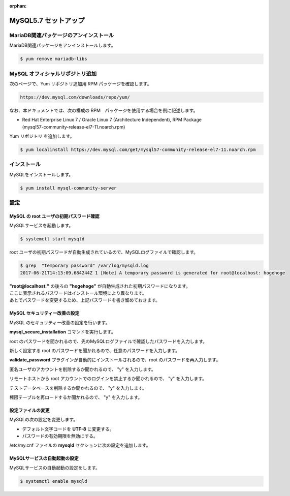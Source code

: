 :orphan:

######################################################################
MySQL5.7 セットアップ
######################################################################

**********************************************************************
MariaDB関連パッケージのアンインストール
**********************************************************************

MariaDB関連パッケージをアンインストールします。

.. code-block:: bash

    $ yum remove mariadb-libs

**********************************************************************
MySQL オフィシャルリポジトリ追加
**********************************************************************

次のページで、Yum リポジトリ追加用 RPM パッケージを確認します。

.. code-block:: text

    https://dev.mysql.com/downloads/repo/yum/

なお、本ドキュメントでは、次の構成の RPM　パッケージを使用する場合を例に記述します。

* | Red Hat Enterprise Linux 7 / Oracle Linux 7 (Architecture Independent), RPM Package 
  | (mysql57-community-release-el7-11.noarch.rpm)

Yum リポジトリ を追加します。

.. code-block:: bash

    $ yum localinstall https://dev.mysql.com/get/mysql57-community-release-el7-11.noarch.rpm

**********************************************************************
インストール
**********************************************************************

MySQLをインストールします。

.. code-block:: bash

    $ yum install mysql-community-server

**********************************************************************
設定
**********************************************************************

======================================================================
MySQL の root ユーザの初期パスワード確認
======================================================================

MySQLサービスを起動します。

.. code-block:: bash

    $ systemctl start mysqld

root ユーザの初期パスワードが自動生成されているので、MySQLログファイルで確認します。

.. code-block:: bash

    $ grep  "temporary password" /var/log/mysqld.log
    2017-06-21T14:13:09.684244Z 1 [Note] A temporary password is generated for root@localhost: hogehoge

| **"root@localhost:"** の後ろの **"hogehoge"** が自動生成された初期パスワードになります。
| ここに表示されるパスワードはインストール環境により異なります。
| あとでパスワードを変更するため、上記パスワードを書き留めておきます。

======================================================================
MySQL セキュリティー改善の設定
======================================================================

MySQL のセキュリティー改善の設定を行います。

**mysql_secure_installation** コマンドを実行します。

root のパスワードを聞かれるので、先のMySQLログファイルで確認したパスワードを入力します。

.. code-block:: text
    :emphasize-lines: 5

    $ mysql_secure_installation 

    Securing the MySQL server deployment.

    Enter password for user root: ********

新しく設定する root のパスワードを聞かれるので、任意のパスワードを入力します。

.. code-block:: text
    :emphasize-lines: 3,5

    The existing password for the user account root has expired. Please set a new password.

    New password: ********

    Re-enter new password: ********

**validate_password** プラグインが自動的にインストールされるので、root のパスワードを再入力します。

.. code-block:: text
    :emphasize-lines: 7,9,11,14

    The 'validate_password' plugin is installed on the server.
    The subsequent steps will run with the existing configuration
    of the plugin.
    Using existing password for root.

    Estimated strength of the password: 100 
    Change the password for root ? ((Press y|Y for Yes, any other key for No) : y

    New password: ********

    Re-enter new password: ********

    Estimated strength of the password: 100 
    Do you wish to continue with the password provided?(Press y|Y for Yes, any other key for No) : y

匿名ユーザのアカウントを削除するか聞かれるので、 "y" を入力します。

.. code-block:: text
    :emphasize-lines: 8

    By default, a MySQL installation has an anonymous user,
    allowing anyone to log into MySQL without having to have
    a user account created for them. This is intended only for
    testing, and to make the installation go a bit smoother.
    You should remove them before moving into a production
    environment.

    Remove anonymous users? (Press y|Y for Yes, any other key for No) : y
    Success.


リモートホストから root アカウントでのログインを禁止するか聞かれるので、 "y" を入力します。

.. code-block:: text
    :emphasize-lines: 5

    Normally, root should only be allowed to connect from
    'localhost'. This ensures that someone cannot guess at
    the root password from the network.

    Disallow root login remotely? (Press y|Y for Yes, any other key for No) : y
    Success.

    By default, MySQL comes with a database named 'test' that
    anyone can access. This is also intended only for testing,
    and should be removed before moving into a production
    environment.

テストデータベースを削除するか聞かれるので、 "y" を入力します。

.. code-block:: text
    :emphasize-lines: 1

    Remove test database and access to it? (Press y|Y for Yes, any other key for No) : y
    - Dropping test database...
    Success.

    - Removing privileges on test database...
    Success.

権限テーブルを再ロードするか聞かれるので、 "y" を入力します。

.. code-block:: text
    :emphasize-lines: 4

    Reloading the privilege tables will ensure that all changes
    made so far will take effect immediately.

    Reload privilege tables now? (Press y|Y for Yes, any other key for No) : y
    Success.

    All done! 

======================================================================
設定ファイルの変更
======================================================================

MySQLの次の設定を変更します。

* デフォルト文字コードを **UTF-8** に変更する。
* パスワードの有効期限を無効にする。

/etc/my.cnf ファイルの **mysqld** セクションに次の設定を追加します。

.. code-block:: text
    :emphasize-lines: 3-4

    [mysqld]

    character-set-server = utf8
    default_password_lifetime = 0

======================================================================
MySQLサービスの自動起動の設定
======================================================================

MySQLサービスの自動起動の設定をします。

.. code-block:: bash

    $ systemctl enable mysqld

